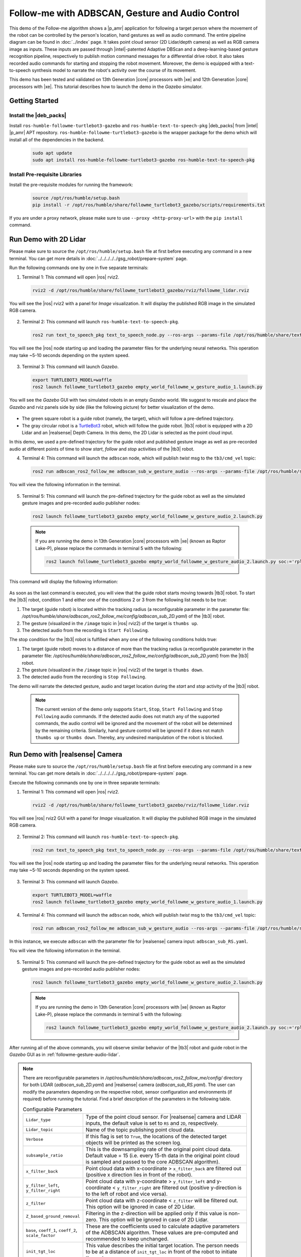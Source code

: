 .. followme-with-gesture:

Follow-me with ADBSCAN, Gesture and Audio Control
=====================================================

This demo of the Follow-me algorithm shows a |p_amr| application for following a target person where the movement of the robot can be controlled by the person's location, hand gestures as well as audio command. The entire pipeline diagram can be found in :doc:`../index` page.
It takes point cloud sensor (2D Lidar/depth camera) as well as RGB camera image as inputs. These inputs are passed through |intel|-patented Adaptive DBScan and a deep-learning-based gesture recognition pipeline, respectively to publish motion command messages for a differential drive robot. It also takes recorded audio commands for starting and stopping the robot movement. Moreover, the demo is equipped with a text-to-speech synthesis model to narrate the robot's
activity over the course of its movement. 

This demo has been tested and validated on 13th Generation |core| processors with |xe| and 12th Generation |core| processors with |xe|.
This tutorial describes how to launch the demo in the `Gazebo` simulator. 

Getting Started
----------------


Install the |deb_packs|
^^^^^^^^^^^^^^^^^^^^^^^

Install ``ros-humble-followme-turtlebot3-gazebo`` and ``ros-humble-text-to-speech-pkg`` |deb_packs| from |intel| |p_amr| APT repository. ``ros-humble-followme-turtlebot3-gazebo`` is the wrapper package for the demo which will install all of the dependencies in the backend.

   .. code-block:: 

      sudo apt update
      sudo apt install ros-humble-followme-turtlebot3-gazebo ros-humble-text-to-speech-pkg

.. _pre-requisite:

Install Pre-requisite Libraries
^^^^^^^^^^^^^^^^^^^^^^^^^^^^^^^^^^

Install the pre-requisite modules for running the framework:
   
   .. code-block:: 

      source /opt/ros/humble/setup.bash
      pip install -r /opt/ros/humble/share/followme_turtlebot3_gazebo/scripts/requirements.txt

If you are under a proxy network, please make sure to use ``--proxy <http-proxy-url>`` with the ``pip install`` command.

.. _followme-gesture-audio-lidar:

Run Demo with 2D Lidar
----------------------------
Please make sure to source the ``/opt/ros/humble/setup.bash`` file at first before executing any command in a new terminal. You can get more details in :doc:`../../../../../gsg_robot/prepare-system` page.

Run the following commands one by one in five separate terminals:

1. Terminal 1: This command will open |ros| rviz2.

  .. code-block:: 

    rviz2 -d /opt/ros/humble/share/followme_turtlebot3_gazebo/rviz/followme_lidar.rviz

You will see the |ros| rviz2 with a panel for `Image` visualization. It will display the published RGB image in the simulated RGB camera.
   
  .. image:: ../../../../../images/rviz_display_follow_me.png

2. Terminal 2: This command will launch ``ros-humble-text-to-speech-pkg``.

  .. code-block:: 

    ros2 run text_to_speech_pkg text_to_speech_node.py --ros-args --params-file /opt/ros/humble/share/text_to_speech_pkg/config/text_to_speech_config.yaml 

You will see the |ros| node starting up and loading the parameter files for the underlying neural networks. This operation may take ~5-10 seconds depending on the system speed.
   
  .. image:: ../../../../../images/text_to_speech_launch_follow_me.png

3. Terminal 3: This command will launch `Gazebo`.

  .. code-block:: 

    export TURTLEBOT3_MODEL=waffle
    ros2 launch followme_turtlebot3_gazebo empty_world_followme_w_gesture_audio_1.launch.py

You will see the `Gazebo` GUI with two simulated robots in an empty `Gazebo` world. We suggest to rescale and place the `Gazebo` and rviz panels side by side (like the following picture) for better visualization of the demo. 
   
  .. image:: ../../../../../images/follow_me_demo_gazebo_rviz.png


-  The green square robot is a guide robot (namely, the target), which will follow a pre-defined trajectory.

-  The gray circular robot is a `TurtleBot3 <https://emanual.robotis.com/docs/en/platform/turtlebot3/simulation/#gazebo-simulation>`__ robot, which will follow the guide robot. |tb3| robot is equipped with a 2D Lidar and an |realsense| Depth Camera. In this demo, the 2D Lidar is selected as the point cloud input.

In this demo, we used a pre-defined trajectory for the guide robot and published gesture image as well as pre-recorded audio at different points of time to show `start`, `follow` and `stop` activities of the |tb3| robot.

4. Terminal 4: This command will launch the ``adbscan`` node, which will publish `twist` msg to the ``tb3/cmd_vel`` topic:

  .. code-block:: 

    ros2 run adbscan_ros2_follow_me adbscan_sub_w_gesture_audio --ros-args --params-file /opt/ros/humble/share/adbscan_ros2_follow_me/config/adbscan_sub_2D.yaml -r cmd_vel:=tb3/cmd_vel -p use_sim_time:=true

You will view the following information in the terminal. 

  .. image:: ../../../../../images/adbscan_screenshot_lidar.png

5. Terminal 5: This command will launch the pre-defined trajectory for the guide robot as well as the simulated gesture images and pre-recorded audio publisher nodes:

  .. code-block:: 

    ros2 launch followme_turtlebot3_gazebo empty_world_followme_w_gesture_audio_2.launch.py

  .. Note::

    If you are running the demo in 13th Generation |core| processors with |xe| (known as Raptor Lake-P), please replace the commands in terminal 5 with the following:

    .. code-block:: 

      ros2 launch followme_turtlebot3_gazebo empty_world_followme_w_gesture_audio_2.launch.py soc:='rpl'

This command will display the following information:

  .. image:: ../../../../../images/publisher_screenshot.png

As soon as the last command is executed, you will view that the guide robot starts moving towards |tb3| robot.
To start the |tb3| robot, condition 1 and either one of the conditions 2 or 3 from the following list needs to be true:

1.  The target (guide robot) is located within the tracking radius (a reconfigurable parameter in the parameter file: `/opt/ros/humble/share/adbscan_ros2_follow_me/config/adbscan_sub_2D.yaml`) of the |tb3| robot.

2.  The gesture (visualized in the ``/image`` topic in |ros| rviz2) of the target is ``thumbs up``.

3.  The detected audio from the recording is ``Start Following``.


The stop condition for the |tb3| robot is fulfilled when any one of the following conditions holds true:

1.  The target (guide robot) moves to a distance of more than the tracking radius (a reconfigurable parameter in the parameter file: `/opt/ros/humble/share/adbscan_ros2_follow_me/config/adbscan_sub_2D.yaml`) from the |tb3| robot.

2.  The gesture (visualized in the ``/image`` topic in |ros| rviz2) of the target is ``thumbs down``.

3.  The detected audio from the recording is ``Stop Following``.

The demo will narrate the detected gesture, audio and target location during the `start` and `stop` activity of the |tb3| robot.

  .. Note::

    The current version of the demo only supports ``Start``, ``Stop``, ``Start Following`` and ``Stop Following`` audio commands. If the detected audio does not match any of the supported commands, the audio control will be ignored and the movement of the robot will be determined by the remaining criteria. Similarly, hand gesture control will be ignored if it does not match ``thumbs up`` or ``thumbs down``. Thereby, any undesired manipulation of the robot is blocked.

.. _followme-gesture-audio-realsense:

Run Demo with |realsense| Camera
---------------------------------------

Please make sure to source the ``/opt/ros/humble/setup.bash`` file at first before executing any command in a new terminal. You can get more details in :doc:`../../../../../gsg_robot/prepare-system` page.

Execute the following commands one by one in three separate terminals:

1. Terminal 1: This command will open |ros| rviz2.

  .. code-block:: 

    rviz2 -d /opt/ros/humble/share/followme_turtlebot3_gazebo/rviz/followme_lidar.rviz

You will see |ros| rviz2 GUI with a panel for `Image` visualization. It will display the published RGB image in the simulated RGB camera.
   
  .. image:: ../../../../../images/rviz_display_follow_me.png

2. Terminal 2: This command will launch ``ros-humble-text-to-speech-pkg``.

  .. code-block:: 

    ros2 run text_to_speech_pkg text_to_speech_node.py --ros-args --params-file /opt/ros/humble/share/text_to_speech_pkg/config/text_to_speech_config.yaml 

You will see the |ros| node starting up and loading the parameter files for the underlying neural networks. This operation may take ~5-10 seconds depending on the system speed.
   
  .. image:: ../../../../../images/text_to_speech_launch_follow_me.png

3. Terminal 3: This command will launch `Gazebo`.

  .. code-block:: 

    export TURTLEBOT3_MODEL=waffle
    ros2 launch followme_turtlebot3_gazebo empty_world_followme_w_gesture_audio_1.launch.py

4. Terminal 4: This command will launch the ``adbscan`` node, which will publish `twist` msg to the ``tb3/cmd_vel`` topic:

  .. code-block:: 

    ros2 run adbscan_ros2_follow_me adbscan_sub_w_gesture_audio --ros-args --params-file /opt/ros/humble/share/adbscan_ros2_follow_me/config/adbscan_sub_RS.yaml -r cmd_vel:=tb3/cmd_vel -p use_sim_time:=true

In this instance, we execute ``adbscan`` with the parameter file for |realsense| camera input: ``adbscan_sub_RS.yaml``.

You will view the following information in the terminal. 

  .. image:: ../../../../../images/adbscan_screenshot.png

5. Terminal 5: This command will launch the pre-defined trajectory for the guide robot as well as the simulated gesture images and pre-recorded audio publisher nodes:

  .. code-block:: 

    ros2 launch followme_turtlebot3_gazebo empty_world_followme_w_gesture_audio_2.launch.py

  .. Note::

    If you are running the demo in 13th Generation |core| processors with |xe| (known as Raptor Lake-P), please replace the commands in terminal 5 with the following:

    .. code-block:: 

      ros2 launch followme_turtlebot3_gazebo empty_world_followme_w_gesture_audio_2.launch.py soc:='rpl'

After running all of the above commands, you will observe similar behavior of the |tb3| robot and guide robot in the `Gazebo` GUI as in :ref:`followme-gesture-audio-lidar`.

.. note::

   There are reconfigurable parameters in `/opt/ros/humble/share/adbscan_ros2_follow_me/config/` directory for both LIDAR (`adbscan_sub_2D.yaml`) and |realsense| camera (`adbscan_sub_RS.yaml`). The user can modify the parameters depending on the respective robot, sensor configuration and environments (if required) before running the tutorial.
   Find a brief description of the parameters in the following table.

   .. list-table:: Configurable Parameters
      :widths: 20 80

      * - ``Lidar_type``
        - Type of the point cloud sensor. For |realsense| camera and LIDAR inputs, the default value is set to ``RS`` and ``2D``, respectively.
      * - ``Lidar_topic``
        - Name of the topic publishing point cloud data.
      * - ``Verbose``
        - If this flag is set to ``True``, the locations of the detected target objects will be printed as the screen log.
      * - ``subsample_ratio``
        - This is the downsampling rate of the original point cloud data. Default value = 15 (i.e. every 15-th data in the original point cloud is sampled and passed to the core ADBSCAN algorithm).
      * - ``x_filter_back``
        - Point cloud data with x-coordinate > ``x_filter_back`` are filtered out (positive x direction lies in front of the robot).
      * - ``y_filter_left``, ``y_filter_right``
        - Point cloud data with y-coordinate > ``y_filter_left`` and y-coordinate < ``y_filter_right`` are filtered out (positive y-direction is to the left of robot and vice versa).
      * - ``z_filter``
        - Point cloud data with z-coordinate < ``z_filter`` will be filtered out. This option will be ignored in case of 2D Lidar.
      * - ``Z_based_ground_removal``
        - Filtering in the z-direction will be applied only if this value is non-zero. This option will be ignored in case of 2D Lidar.
      * - ``base``, ``coeff_1``, ``coeff_2``, ``scale_factor``
        - These are the coefficients used to calculate adaptive parameters of the ADBSCAN algorithm. These values are pre-computed and recommended to keep unchanged.
      * - ``init_tgt_loc``
        - This value describes the initial target location. The person needs to be at a distance of ``init_tgt_loc`` in front of the robot to initiate the motor.
      * - ``max_dist``
        - This is the maximum distance that the robot can follow. If the person moves at a distance > ``max_dist``, the robot will stop following.
      * - ``min_dist``
        - This value describes the safe distance the robot will always maintain with the target person. If the person moves closer than ``min_dist``, the robot stops following.
      * - ``max_linear``
        - Maximum linear velocity of the robot.
      * - ``max_angular``
        - Maximum angular velocity of the robot.
      * - ``max_frame_blocked``
        - The robot will keep following the target for ``max_frame_blocked`` number of frames in the event of a temporary occlusion.
      * - ``tracking_radius``
        - The robot will keep following the target as long as the current target location = previous location +/- ``tracking_radius``

.. _troubleshooting:

Troubleshooting
----------------------------

- Failed to install |deb_pack|: Please make sure to run ``sudo apt update`` before installing the necessary |deb_packs|.

- Please make sure to prepare your environment before executing |ros| commands in a new terminal. You can find the instructions in :doc:`../../../../../gsg_robot/prepare-system` page.

- You can stop the demo anytime by pressing ``ctrl-C``. If the `Gazebo` simulator freezes or does not stop, please use the following command in a terminal:

   .. code-block::

      sudo killall -9 gazebo gzserver gzclient

- We used `simpleaudio` python library to playback audio. The necessary dependencies are installed in the :ref:`pre-requisite` step. Please make sure that the system microphones are available and unmuted in order to listen to played audio during the demo.



